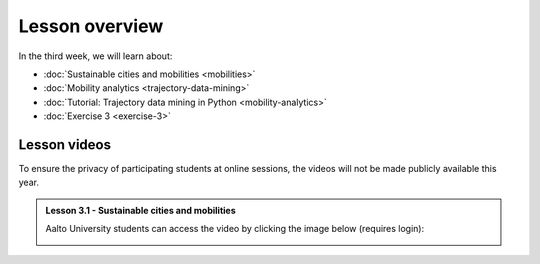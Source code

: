 Lesson overview
===============

In the third week, we will learn about:

- :doc:`Sustainable cities and mobilities <mobilities>`
- :doc:`Mobility analytics <trajectory-data-mining>`
- :doc:`Tutorial: Trajectory data mining in Python <mobility-analytics>`
- :doc:`Exercise 3 <exercise-3>`

Lesson videos
-------------

To ensure the privacy of participating students at online sessions, the videos will not be made publicly available this year.

.. admonition:: Lesson 3.1 - Sustainable cities and mobilities

    Aalto University students can access the video by clicking the image below (requires login):

    .. figure:: img/SDS4SD_Lesson_3.1.png
        :target: https://aalto.cloud.panopto.eu/Panopto/Pages/Viewer.aspx?id=43e61612-8607-492a-8b98-ae2700f7d2d1
        :width: 500px
        :align: left


..   .. admonition:: Lesson 3.2 - Mobility analytics

        Aalto University students can access the video by clicking the image below (requires login):

        .. figure:: img/SDS4SD_Lesson_3.2.png
            :target: https://aalto.cloud.panopto.eu/Panopto/Pages/Viewer.aspx?id=6c820ad6-8bb4-40ba-a7a1-acbc00b44635
            :width: 500px
            :align: left


    .. admonition:: Lesson 3.3 - Trajectory data mining in Python

        Aalto University students can access the video by clicking the image below (requires login):

        .. figure:: img/SDS4SD_Lesson_3.3.png
            :target: https://aalto.cloud.panopto.eu/Panopto/Pages/Viewer.aspx?id=4b2fc153-071c-4557-8f62-acbc00b7a348
            :width: 500px
            :align: left


